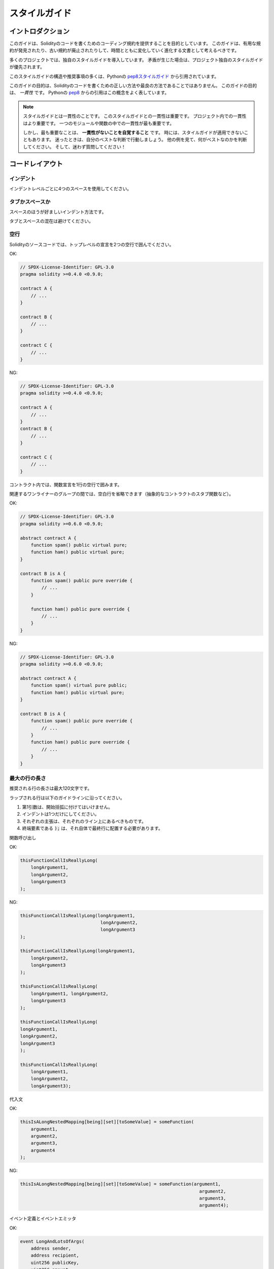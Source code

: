 .. index:: style, coding style

##############
スタイルガイド
##############

******************
イントロダクション
******************

.. This guide is intended to provide coding conventions for writing Solidity code.
.. This guide should be thought of as an evolving document that will change over time as useful conventions are found and old conventions are rendered obsolete.

このガイドは、Solidityのコードを書くためのコーディング規約を提供することを目的としています。
このガイドは、有用な規約が発見されたり、古い規約が廃止されたりして、時間とともに変化していく進化する文書として考えるべきです。

.. Many projects will implement their own style guides.
.. In the event of conflicts, project specific style guides take precedence.

多くのプロジェクトでは、独自のスタイルガイドを導入しています。
矛盾が生じた場合は、プロジェクト独自のスタイルガイドが優先されます。

.. The structure and many of the recommendations within this style guide were taken from python's `pep8 style guide <https://peps.python.org/pep-0008/>`_.

このスタイルガイドの構造や推奨事項の多くは、Pythonの `pep8スタイルガイド <https://peps.python.org/pep-0008/>`_ から引用されています。

.. The goal of this guide is *not* to be the right way or the best way to write Solidity code.
.. The goal of this guide is *consistency*.
.. A quote from python's `pep8 <https://peps.python.org/pep-0008/#a-foolish-consistency-is-the-hobgoblin-of-little-minds>`_ captures this concept well.

このガイドの目的は、Solidityのコードを書くための正しい方法や最良の方法であることではありません。
このガイドの目的は、 *一貫性* です。
Pythonの `pep8 <https://peps.python.org/pep-0008/#a-foolish-consistency-is-the-hobgoblin-of-little-minds>`_ からの引用はこの概念をよく表しています。

.. .. note::

..     A style guide is about consistency.
..     Consistency with this style guide is important.
..     Consistency within a project is more important.
..     Consistency within one module or function is most important.

..     But most importantly: **know when to be inconsistent** -- sometimes the style guide just doesn't apply. When in doubt, use your best judgment. Look at other examples and decide what looks best. And don't hesitate to ask!

.. note::

    スタイルガイドとは一貫性のことです。
    このスタイルガイドとの一貫性は重要です。
    プロジェクト内での一貫性はより重要です。
    一つのモジュールや関数の中での一貫性が最も重要です。

    しかし、最も重要なことは、 **一貫性がないことを自覚すること** です。
    時には、スタイルガイドが適用できないこともあります。
    迷ったときは、自分のベストな判断で行動しましょう。
    他の例を見て、何がベストなのかを判断してください。
    そして、迷わず質問してください！

****************
コードレイアウト
****************

インデント
==========

インデントレベルごとに4つのスペースを使用してください。

タブかスペースか
================

スペースのほうが好ましいインデント方法です。

タブとスペースの混在は避けてください。

空行
====

Solidityのソースコードでは、トップレベルの宣言を2つの空行で囲んでください。

.. Yes:

OK:

.. code-block:: solidity

    // SPDX-License-Identifier: GPL-3.0
    pragma solidity >=0.4.0 <0.9.0;

    contract A {
        // ...
    }

    contract B {
        // ...
    }

    contract C {
        // ...
    }

.. No:

NG:

.. code-block:: solidity

    // SPDX-License-Identifier: GPL-3.0
    pragma solidity >=0.4.0 <0.9.0;

    contract A {
        // ...
    }
    contract B {
        // ...
    }

    contract C {
        // ...
    }

.. Within a contract surround function declarations with a single blank line.

コントラクト内では、関数宣言を1行の空行で囲みます。

.. Blank lines may be omitted between groups of related one-liners (such as stub functions for an abstract contract)

関連するワンライナーのグループの間では、空白行を省略できます（抽象的なコントラクトのスタブ関数など）。

.. Yes:

OK:

.. code-block:: solidity

    // SPDX-License-Identifier: GPL-3.0
    pragma solidity >=0.6.0 <0.9.0;

    abstract contract A {
        function spam() public virtual pure;
        function ham() public virtual pure;
    }

    contract B is A {
        function spam() public pure override {
            // ...
        }

        function ham() public pure override {
            // ...
        }
    }

.. No:

NG:

.. code-block:: solidity

    // SPDX-License-Identifier: GPL-3.0
    pragma solidity >=0.6.0 <0.9.0;

    abstract contract A {
        function spam() virtual pure public;
        function ham() public virtual pure;
    }

    contract B is A {
        function spam() public pure override {
            // ...
        }
        function ham() public pure override {
            // ...
        }
    }

.. _maximum_line_length:

最大の行の長さ
==============

.. Maximum suggested line length is 120 characters.

推奨される行の長さは最大120文字です。

.. Wrapped lines should conform to the following guidelines.

ラップされる行は以下のガイドラインに沿ってください。

.. 1. The first argument should not be attached to the opening parenthesis.
.. 2. One, and only one, indent should be used.
.. 3. Each argument should fall on its own line.
.. 4. The terminating element, :code:`);`, should be placed on the final line by itself.

1. 第1引数は、開始括弧に付けてはいけません。
2. インデントは1つだけにしてください。
3. それぞれの主張は、それぞれのライン上にあるべきものです。
4. 終端要素である :code:`);` は、それ自体で最終行に配置する必要があります。

関数呼び出し

.. Yes:

OK:

.. code-block:: solidity

    thisFunctionCallIsReallyLong(
        longArgument1,
        longArgument2,
        longArgument3
    );

.. No:

NG:

.. code-block:: solidity

    thisFunctionCallIsReallyLong(longArgument1,
                                  longArgument2,
                                  longArgument3
    );

    thisFunctionCallIsReallyLong(longArgument1,
        longArgument2,
        longArgument3
    );

    thisFunctionCallIsReallyLong(
        longArgument1, longArgument2,
        longArgument3
    );

    thisFunctionCallIsReallyLong(
    longArgument1,
    longArgument2,
    longArgument3
    );

    thisFunctionCallIsReallyLong(
        longArgument1,
        longArgument2,
        longArgument3);

.. Assignment Statements

代入文

.. Yes:

OK:

.. code-block:: solidity

    thisIsALongNestedMapping[being][set][toSomeValue] = someFunction(
        argument1,
        argument2,
        argument3,
        argument4
    );

.. No:

NG:

.. code-block:: solidity

    thisIsALongNestedMapping[being][set][toSomeValue] = someFunction(argument1,
                                                                       argument2,
                                                                       argument3,
                                                                       argument4);

.. Event Definitions and Event Emitters

イベント定義とイベントエミッタ

.. Yes:

OK:

.. code-block:: solidity

    event LongAndLotsOfArgs(
        address sender,
        address recipient,
        uint256 publicKey,
        uint256 amount,
        bytes32[] options
    );

    LongAndLotsOfArgs(
        sender,
        recipient,
        publicKey,
        amount,
        options
    );

.. No:

NG:

.. code-block:: solidity

    event LongAndLotsOfArgs(address sender,
                            address recipient,
                            uint256 publicKey,
                            uint256 amount,
                            bytes32[] options);

    LongAndLotsOfArgs(sender,
                      recipient,
                      publicKey,
                      amount,
                      options);

.. Source File Encoding

ソースファイルのエンコーディング
================================

.. UTF-8 or ASCII encoding is preferred.

UTF-8またはASCIIのエンコーディングが望ましいです。

インポート
==========

.. Import statements should always be placed at the top of the file.

インポート文は、常にファイルの先頭に配置する必要があります。

.. Yes:

OK:

.. code-block:: solidity

    // SPDX-License-Identifier: GPL-3.0
    pragma solidity >=0.4.0 <0.9.0;

    import "./Owned.sol";

    contract A {
        // ...
    }


    contract B is Owned {
        // ...
    }

.. No:

NG:

.. code-block:: solidity

    // SPDX-License-Identifier: GPL-3.0
    pragma solidity >=0.4.0 <0.9.0;

    contract A {
        // ...
    }

    import "./Owned.sol";

    contract B is Owned {
        // ...
    }

.. Order of Functions

関数の順番
==========

.. Ordering helps readers identify which functions they can call and to find the constructor and fallback definitions easier.

順番を決めることで、読者はどの関数を呼び出すことができるかを識別し、コンストラクタやフォールバックの定義を見つけやすくなります。

.. Functions should be grouped according to their visibility and ordered:

関数はビジビリティに応じてグループ化し、順序立てて配置します。

.. - constructor
.. - receive function (if exists)
.. - fallback function (if exists)
.. - external
.. - public
.. - internal
.. - private

- コンストラクタ
- 受信関数（ある場合）
- フォールバック関数（存在する場合）
- 外部
- パブリック
- 内部
- プライベート

.. Within a grouping, place the ``view`` and ``pure`` functions last.

グループ内では、 ``view`` と ``pure`` の関数を最後に配置します。

.. Yes:

OK:

.. code-block:: solidity

    // SPDX-License-Identifier: GPL-3.0
    pragma solidity >=0.7.0 <0.9.0;
    contract A {
        constructor() {
            // ...
        }

        receive() external payable {
            // ...
        }

        fallback() external {
            // ...
        }

        // External functions
        // ...

        // External functions that are view
        // ...

        // External functions that are pure
        // ...

        // Public functions
        // ...

        // Internal functions
        // ...

        // Private functions
        // ...
    }

.. No:

NG:

.. code-block:: solidity

    // SPDX-License-Identifier: GPL-3.0
    pragma solidity >=0.7.0 <0.9.0;
    contract A {

        // External functions
        // ...

        fallback() external {
            // ...
        }
        receive() external payable {
            // ...
        }

        // Private functions
        // ...

        // Public functions
        // ...

        constructor() {
            // ...
        }

        // Internal functions
        // ...
    }

.. Whitespace in Expressions

式中の空白文字
==============

.. Avoid extraneous whitespace in the following  situations:

次のような場合は、余計な空白を入れないようにしましょう。

.. Immediately inside parenthesis, brackets or braces, with the exception of single line function declarations.

括弧、大括弧、中括弧のすぐ内側。
ただし、1行の関数宣言は例外です。

.. Yes:

OK:

.. code-block:: solidity

    spam(ham[1], Coin({name: "ham"}));

.. No:

NG:

.. code-block:: solidity

    spam( ham[ 1 ], Coin( { name: "ham" } ) );

.. Exception:

例外:

.. code-block:: solidity

    function singleLine() public { spam(); }

.. Immediately before a comma, semicolon:

コンマ、セミコロンの直前。

.. Yes:

OK:

.. code-block:: solidity

    function spam(uint i, Coin coin) public;

.. No:

NG:

.. code-block:: solidity

    function spam(uint i , Coin coin) public ;

.. More than one space around an assignment or other operator to align with another:

代入や他の演算子の周りに1つ以上のスペースを設けて整列させます。

.. Yes:

OK:

.. code-block:: solidity

    x = 1;
    y = 2;
    longVariable = 3;

.. No:

NG:

.. code-block:: solidity

    x            = 1;
    y            = 2;
    longVariable = 3;

.. Don't include a whitespace in the receive and fallback functions:

受信関数とフォールバック関数に空白を入れてはいけません:

.. Yes:

OK:

.. code-block:: solidity

    receive() external payable {
        ...
    }

    fallback() external {
        ...
    }

.. No:

NG:

.. code-block:: solidity

    receive () external payable {
        ...
    }

    fallback () external {
        ...
    }

.. Control Structures

制御構造
========

.. The braces denoting the body of a contract, library, functions and structs should:

コントラクト、ライブラリ、関数、構造体の本体を示す中括弧は、次のようにします。

.. * open on the same line as the declaration
.. * close on their own line at the same indentation level as the beginning of the declaration.
.. * The opening brace should be preceded by a single space.

* 宣言と同じ行にオープンする
* 宣言の先頭と同じインデントレベルで独立した行でクローズする
* 冒頭のブレースの前に半角スペースを入れる

.. Yes:

OK:

.. code-block:: solidity

    // SPDX-License-Identifier: GPL-3.0
    pragma solidity >=0.4.0 <0.9.0;

    contract Coin {
        struct Bank {
            address owner;
            uint balance;
        }
    }

.. No:

NG:

.. code-block:: solidity

    // SPDX-License-Identifier: GPL-3.0
    pragma solidity >=0.4.0 <0.9.0;

    contract Coin
    {
        struct Bank {
            address owner;
            uint balance;
        }
    }

.. The same recommendations apply to the control structures ``if``, ``else``, ``while``,
.. and ``for``.

制御構造 ``if`` 、 ``else`` 、 ``while`` 、 ``for`` にも同じ推奨事項が適用されます。

.. Additionally there should be a single space between the control structures
.. ``if``, ``while``, and ``for`` and the parenthetic block representing the
.. conditional, as well as a single space between the conditional parenthetic
.. block and the opening brace.

また、制御構造 ``if`` 、 ``while`` 、 ``for`` と条件を表す親ブロックの間には半角スペースを入れ、条件を表す親ブロックと開始ブレースの間にも半角スペースを入れる必要があります。

.. Yes:

OK:

.. code-block:: solidity

    if (...) {
        ...
    }

    for (...) {
        ...
    }

.. No:

NG:

.. code-block:: solidity

    if (...)
    {
        ...
    }

    while(...){
    }

    for (...) {
        ...;}

.. For control structures whose body contains a single statement, omitting the
.. braces is ok *if* the statement is contained on a single line.

本体が1つの文を含む制御構造の場合、文が1行に収まっていれば、中括弧を省略しても問題ありません。

.. Yes:

OK:

.. code-block:: solidity

    if (x < 10)
        x += 1;

.. No:

NG:

.. code-block:: solidity

    if (x < 10)
        someArray.push(Coin({
            name: 'spam',
            value: 42
        }));

.. For ``if`` blocks which have an ``else`` or ``else if`` clause, the ``else`` should be
.. placed on the same line as the ``if``'s closing brace. This is an exception compared
.. to the rules of other block-like structures.

``else`` または ``else if`` 句を持つ ``if`` ブロックでは、 ``else`` は ``if`` の閉じ括弧と同じ行に配置します。
これは、他のブロックのような構造のルールに比べて例外的なものです。

.. Yes:

OK:

.. code-block:: solidity

    if (x < 3) {
        x += 1;
    } else if (x > 7) {
        x -= 1;
    } else {
        x = 5;
    }

    if (x < 3)
        x += 1;
    else
        x -= 1;

.. No:

NG:

.. code-block:: solidity

    if (x < 3) {
        x += 1;
    }
    else {
        x -= 1;
    }

.. Function Declaration

関数宣言
========

.. For short function declarations, it is recommended for the opening brace of the
.. function body to be kept on the same line as the function declaration.

短い関数宣言の場合は、関数本体の開始波括弧を関数宣言と同じ行に置くことをお勧めします。

.. The closing brace should be at the same indentation level as the function
.. declaration.

閉じ括弧は、関数宣言と同じインデントレベルでなければなりません。

.. The opening brace should be preceded by a single space.

冒頭のブレースの前には半角スペースを入れてください。

.. Yes:

OK:

.. code-block:: solidity

    function increment(uint x) public pure returns (uint) {
        return x + 1;
    }

    function increment(uint x) public pure onlyOwner returns (uint) {
        return x + 1;
    }

.. No:

NG:

.. code-block:: solidity

    function increment(uint x) public pure returns (uint)
    {
        return x + 1;
    }

    function increment(uint x) public pure returns (uint){
        return x + 1;
    }

    function increment(uint x) public pure returns (uint) {
        return x + 1;
        }

    function increment(uint x) public pure returns (uint) {
        return x + 1;}

.. The modifier order for a function should be:

関数の修飾順序は次のようになります。

.. 1. Visibility
.. 2. Mutability
.. 3. Virtual
.. 4. Override
.. 5. Custom modifiers

1. ビジビリティ
2. ミュータビリティ
3. バーチャル
4. オーバーライド
5. カスタムモディファイア

.. Yes:

OK:

.. code-block:: solidity

    function balance(uint from) public view override returns (uint)  {
        return balanceOf[from];
    }

    function shutdown() public onlyOwner {
        selfdestruct(owner);
    }

.. No:

NG:

.. code-block:: solidity

    function balance(uint from) public override view returns (uint)  {
        return balanceOf[from];
    }

    function shutdown() onlyOwner public {
        selfdestruct(owner);
    }

.. For long function declarations, it is recommended to drop each argument onto
.. its own line at the same indentation level as the function body.  The closing
.. parenthesis and opening bracket should be placed on their own line as well at
.. the same indentation level as the function declaration.

長い関数宣言の場合は、各引数を関数本体と同じインデントレベルで一行にまとめることをお勧めします。
閉じ括弧と開き括弧も同様に、関数宣言と同じインデントレベルで一行に置く必要があります。

.. Yes:

OK:

.. code-block:: solidity

    function thisFunctionHasLotsOfArguments(
        address a,
        address b,
        address c,
        address d,
        address e,
        address f
    )
        public
    {
        doSomething();
    }

.. No:

NG:

.. code-block:: solidity

    function thisFunctionHasLotsOfArguments(address a, address b, address c,
        address d, address e, address f) public {
        doSomething();
    }

    function thisFunctionHasLotsOfArguments(address a,
                                            address b,
                                            address c,
                                            address d,
                                            address e,
                                            address f) public {
        doSomething();
    }

    function thisFunctionHasLotsOfArguments(
        address a,
        address b,
        address c,
        address d,
        address e,
        address f) public {
        doSomething();
    }

.. If a long function declaration has modifiers, then each modifier should be
.. dropped to its own line.

長い関数宣言にモディファイアがある場合は、各モディファイアをそれぞれの行に落とす必要があります。

.. Yes:

OK:

.. code-block:: solidity

    function thisFunctionNameIsReallyLong(address x, address y, address z)
        public
        onlyOwner
        priced
        returns (address)
    {
        doSomething();
    }

    function thisFunctionNameIsReallyLong(
        address x,
        address y,
        address z
    )
        public
        onlyOwner
        priced
        returns (address)
    {
        doSomething();
    }

.. No:

NG:

.. code-block:: solidity

    function thisFunctionNameIsReallyLong(address x, address y, address z)
                                          public
                                          onlyOwner
                                          priced
                                          returns (address) {
        doSomething();
    }

    function thisFunctionNameIsReallyLong(address x, address y, address z)
        public onlyOwner priced returns (address)
    {
        doSomething();
    }

    function thisFunctionNameIsReallyLong(address x, address y, address z)
        public
        onlyOwner
        priced
        returns (address) {
        doSomething();
    }

.. Multiline output parameters and return statements should follow the same style recommended for wrapping long lines found in the :ref:`Maximum Line Length <maximum_line_length>` section.

複数行の出力パラメータやreturn文は、 :ref:`最大の行の長さ <maximum_line_length>` セクションで推奨されている長い行の折り返しと同じスタイルにしてください。

.. Yes:

OK:

.. code-block:: solidity

    function thisFunctionNameIsReallyLong(
        address a,
        address b,
        address c
    )
        public
        returns (
            address someAddressName,
            uint256 LongArgument,
            uint256 Argument
        )
    {
        doSomething()

        return (
            veryLongReturnArg1,
            veryLongReturnArg2,
            veryLongReturnArg3
        );
    }

.. No:

NG:

.. code-block:: solidity

    function thisFunctionNameIsReallyLong(
        address a,
        address b,
        address c
    )
        public
        returns (address someAddressName,
                 uint256 LongArgument,
                 uint256 Argument)
    {
        doSomething()

        return (veryLongReturnArg1,
                veryLongReturnArg1,
                veryLongReturnArg1);
    }

.. For constructor functions on inherited contracts whose bases require arguments, it is recommended to drop the base constructors onto new lines in the same manner as modifiers if the function declaration is long or hard to read.

ベースが引数を必要とする継承されたコントラクトのコンストラクタ関数については、関数宣言が長い場合や読みにくい場合には、モディファイアと同じ方法でベースのコンストラクタを新しい行に落とすことをお勧めします。

.. Yes:

OK:

.. code-block:: solidity

    // SPDX-License-Identifier: GPL-3.0
    pragma solidity >=0.7.0 <0.9.0;
    // Base contracts just to make this compile
    contract B {
        constructor(uint) {
        }
    }


    contract C {
        constructor(uint, uint) {
        }
    }


    contract D {
        constructor(uint) {
        }
    }


    contract A is B, C, D {
        uint x;

        constructor(uint param1, uint param2, uint param3, uint param4, uint param5)
            B(param1)
            C(param2, param3)
            D(param4)
        {
            // do something with param5
            x = param5;
        }
    }

.. No:

NG:

.. code-block:: solidity

    // SPDX-License-Identifier: GPL-3.0
    pragma solidity >=0.7.0 <0.9.0;

    // Base contracts just to make this compile
    contract B {
        constructor(uint) {
        }
    }

    contract C {
        constructor(uint, uint) {
        }
    }

    contract D {
        constructor(uint) {
        }
    }

    contract A is B, C, D {
        uint x;

        constructor(uint param1, uint param2, uint param3, uint param4, uint param5)
        B(param1)
        C(param2, param3)
        D(param4) {
            x = param5;
        }
    }

    contract X is B, C, D {
        uint x;

        constructor(uint param1, uint param2, uint param3, uint param4, uint param5)
            B(param1)
            C(param2, param3)
            D(param4) {
                x = param5;
            }
    }

.. When declaring short functions with a single statement, it is permissible to do it on a single line.

短い関数を1つの文で宣言する場合、1行で宣言しても構いません。

.. Permissible:

許可されています。

.. code-block:: solidity

    function shortFunction() public { doSomething(); }

.. These guidelines for function declarations are intended to improve readability.
.. Authors should use their best judgment as this guide does not try to cover all possible permutations for function declarations.

この関数宣言のガイドラインは、読みやすさを向上させることを目的としています。
このガイドラインは、関数宣言のすべての可能性を網羅するものではありませんので、執筆者は最善の判断を下す必要があります。

マッピング
==========

.. In variable declarations, do not separate the keyword ``mapping`` from its type by a space.
.. Do not separate any nested ``mapping`` keyword from its type by whitespace.

変数宣言では、キーワード ``mapping`` とその型は空白で区切りません。
また、ネストした ``mapping`` キーワードとその型は空白で区切りません。

.. Yes:

OK:

.. code-block:: solidity

    mapping(uint => uint) map;
    mapping(address => bool) registeredAddresses;
    mapping(uint => mapping(bool => Data[])) public data;
    mapping(uint => mapping(uint => s)) data;

.. No:

NG:

.. code-block:: solidity

    mapping (uint => uint) map;
    mapping( address => bool ) registeredAddresses;
    mapping (uint => mapping (bool => Data[])) public data;
    mapping(uint => mapping (uint => s)) data;

.. Variable Declarations

変数宣言
========

.. Declarations of array variables should not have a space between the type and the brackets.

配列変数の宣言では、型と括弧の間にスペースを入れてはいけません。

.. Yes:

OK:

.. code-block:: solidity

    uint[] x;

.. No:

NG:

.. code-block:: solidity

    uint [] x;

.. Other Recommendations

その他の推奨事項
================

.. * Strings should be quoted with double-quotes instead of single-quotes.

* 文字列は、シングルクォートではなくダブルクォートで引用してください。

.. Yes:

OK:

.. code-block:: solidity

    str = "foo";
    str = "Hamlet says, 'To be or not to be...'";

.. No:

NG:

.. code-block:: solidity

    str = 'bar';
    str = '"Be yourself; everyone else is already taken." -Oscar Wilde';

.. * Surround operators with a single space on either side.

* 演算子を左右の半角スペースで囲みます。

.. Yes:

OK:

.. code-block:: solidity
    :force:

    x = 3;
    x = 100 / 10;
    x += 3 + 4;
    x |= y && z;

.. No:

NG:

.. code-block:: solidity
    :force:

    x=3;
    x = 100/10;
    x += 3+4;
    x |= y&&z;

.. * Operators with a higher priority than others can exclude surrounding whitespace in order to denote precedence.
..   This is meant to allow for improved readability for complex statements.
..   You should always use the same amount of whitespace on either side of an operator:

* 優先順位の高い演算子は、優先順位を示すために周囲の空白を除外できます。
  これは、複雑な文の可読性を高めるためのものです。
  演算子の両側には、常に同じ量の空白を使用する必要があります。

.. Yes:

OK:

.. code-block:: solidity

    x = 2**3 + 5;
    x = 2*y + 3*z;
    x = (a+b) * (a-b);

.. No:

NG:

.. code-block:: solidity

    x = 2** 3 + 5;
    x = y+z;
    x +=1;

.. Order of Layout

****************
レイアウトの順序
****************

.. Layout contract elements in the following order:

コントラクトの要素を以下の順序でレイアウトします。

1. プラグマ文
2. インポート文
3. インターフェース
4. ライブラリ
5. コントラクト

.. Inside each contract, library or interface, use the following order:

各コントラクト、ライブラリ、インターフェースの内部では、以下の順序を使用します。

1. 型の宣言
2. 状態変数
3. イベント
4. エラー
5. モディファイア
6. 関数

.. .. note::

..     It might be clearer to declare types close to their use in events or state variables.

.. note::

    イベントや状態変数での使用に近い形で型を宣言した方がわかりやすいかもしれません。

Yes:

.. code-block:: solidity

    // SPDX-License-Identifier: GPL-3.0
    pragma solidity >=0.8.4 <0.9.0;

    abstract contract Math {
        error DivideByZero();
        function divide(int256 numerator, int256 denominator) public virtual returns (uint256);
    }

No:

.. code-block:: solidity

    // SPDX-License-Identifier: GPL-3.0
    pragma solidity >=0.8.4 <0.9.0;

    abstract contract Math {
        function divide(int256 numerator, int256 denominator) public virtual returns (uint256);
        error DivideByZero();
    }

.. Naming Conventions

********
命名規則
********

.. Naming conventions are powerful when adopted and used broadly.
.. The use of different conventions can convey significant *meta* information that would otherwise not be immediately available.

命名規則は、広く採用され使用されることで力を発揮します。
異なる規約を使用することで、他の方法ではすぐには得られない重要なメタ情報を伝えることができます。

.. The naming recommendations given here are intended to improve the readability, and thus they are not rules, but rather guidelines to try and help convey the most information through the names of things.

ここで述べられているネーミングの推奨事項は、読みやすさを向上させることを目的としているため、ルールではなく、物事の名前を通して最も多くの情報を伝えるためのガイドラインとなっています。

.. Lastly, consistency within a codebase should always supersede any conventions outlined in this document.

最後に、コードベース内の一貫性は、常にこのドキュメントで説明されている規約よりも優先されるべきです。

.. Naming Styles

命名スタイル
============

.. To avoid confusion, the following names will be used to refer to different naming styles.

混乱を避けるために、以下の名称は異なるネーミングスタイルを参照するために使用されます。

.. * ``b`` (single lowercase letter)

* ``b`` （半角英小文字）

.. * ``B`` (single uppercase letter)

* ``B`` （半角英大文字）

.. * ``lowercase``

* ``lowercase``

.. * ``UPPERCASE``

* ``UPPERCASE``

.. * ``UPPER_CASE_WITH_UNDERSCORES``

* ``UPPER_CASE_WITH_UNDERSCORES``

.. * ``CapitalizedWords`` (or CapWords)

* ``CapitalizedWords`` （またはCapWords）

.. * ``mixedCase`` (differs from CapitalizedWords by initial lowercase character!)

* ``mixedCase``  (CapitalizedWordsとの違いは、頭文字が小文字であること!)

.. .. note::
..  When using initialisms in CapWords, capitalize all the letters of the initialisms. Thus HTTPServerError is better than HttpServerError. When using initialisms in mixedCase, capitalize all the letters of the initialisms, except keep the first one lower case if it is the beginning of the name. Thus xmlHTTPRequest is better than XMLHTTPRequest.

.. note::

    CapWordsで頭文字を使用する場合は、頭文字のすべての文字を大文字にします。
    したがって、HttpServerErrorよりもHTTPServerErrorの方がよいです。
    頭文字をmixedCaseで使用する場合は、頭文字の文字をすべて大文字にします。
    ただし、名前の先頭の文字は小文字にします。
    したがって、xmlHTTPRequestの方がXMLHTTPRequestよりも優れています。

.. Names to Avoid

避けるべき名前
==============

.. * ``l`` - Lowercase letter el
.. * ``O`` - Uppercase letter oh
.. * ``I`` - Uppercase letter eye

* ``l``  - 小文字のエル
* ``O``  - 大文字のオー
* ``I``  - 大文字のアイ

.. Never use any of these for single letter variable names.
.. They are often indistinguishable from the numerals one and zero.

これらは一文字の変数名には絶対に使用しないでください。
これらは、数字のoneやzeroと区別がつかないことがあります。

.. Contract and Library Names

コントラクトとライブラリの名前
==============================

.. * Contracts and libraries should be named using the CapWords style. Examples: ``SimpleToken``, ``SmartBank``, ``CertificateHashRepository``, ``Player``, ``Congress``, ``Owned``.

* コントラクトやライブラリの名前は、CapWordsスタイルを使用してください。
  例: ``SimpleToken``, ``SmartBank``, ``CertificateHashRepository``, ``Player``, ``Congress``, ``Owned`` 。

.. * Contract and library names should also match their filenames.

* コントラクト名とライブラリ名は、ファイル名と一致している必要があります。

.. * If a contract file includes multiple contracts and/or libraries, then the filename should match the *core contract*. This is not recommended however if it can be avoided.

* コントラクトファイルに複数のコントラクトやライブラリが含まれている場合、ファイル名は *コアコントラクト* と一致させる必要があります。しかし、これは避けることができるならば、推奨されません。

.. As shown in the example below, if the contract name is ``Congress`` and the library name is ``Owned``, then their associated filenames should be ``Congress.sol`` and ``Owned.sol``.

以下の例のように、コントラクト名が ``Congress`` 、ライブラリ名が ``Owned`` の場合、関連するファイル名は ``Congress.sol`` と ``Owned.sol`` になります。

.. Yes:

OK:

.. code-block:: solidity

    // SPDX-License-Identifier: GPL-3.0
    pragma solidity >=0.7.0 <0.9.0;

    // Owned.sol
    contract Owned {
        address public owner;

        modifier onlyOwner {
            require(msg.sender == owner);
            _;
        }

        constructor() {
            owner = msg.sender;
        }

        function transferOwnership(address newOwner) public onlyOwner {
            owner = newOwner;
        }
    }

.. and in ``Congress.sol``:

そして、 ``Congress.sol`` で次のコードになっています。

.. code-block:: solidity

    // SPDX-License-Identifier: GPL-3.0
    pragma solidity >=0.4.0 <0.9.0;

    import "./Owned.sol";

    contract Congress is Owned, TokenRecipient {
        //...
    }

.. No:

NG:

.. code-block:: solidity

    // SPDX-License-Identifier: GPL-3.0
    pragma solidity >=0.7.0 <0.9.0;

    // owned.sol
    contract owned {
        address public owner;

        modifier onlyOwner {
            require(msg.sender == owner);
            _;
        }

        constructor() {
            owner = msg.sender;
        }

        function transferOwnership(address newOwner) public onlyOwner {
            owner = newOwner;
        }
    }

.. and in ``Congress.sol``:

そして、 ``Congress.sol`` で次のコードになっています。

.. code-block:: solidity

    // SPDX-License-Identifier: GPL-3.0
    pragma solidity ^0.7.0;

    import "./owned.sol";

    contract Congress is owned, tokenRecipient {
        //...
    }

構造体名
========

構造体の名前は、CapWordsスタイルを使用してください。
例: ``MyCoin`` 、 ``Position`` 、 ``PositionXY`` 。

イベント名
==========

イベント名は、CapWordsスタイルを使用してください。
例: ``Deposit``, ``Transfer``, ``Approval``, ``BeforeTransfer``, ``AfterTransfer`` 。

関数名
======

関数はmixedCaseを使用してください。
例: ``getBalance``, ``transfer``, ``verifyOwner``, ``addMember``, ``changeOwner`` 。

関数の引数名
============

.. Function arguments should use mixedCase.

関数の引数には、mixedCaseを使用してください。
例: ``initialSupply``, ``account``, ``recipientAddress``, ``senderAddress``, ``newOwner`` 。

.. When writing library functions that operate on a custom struct, the struct should be the first argument and should always be named ``self``.

カスタム構造体を操作するライブラリ関数を書くときは、構造体を第1引数にして、常に ``self`` という名前にしてください。

.. Local and State Variable Names

ローカル変数名と状態変数名
==========================

mixedCaseを使用してください。
例: ``totalSupply``, ``remainingSupply``, ``balancesOf``, ``creatorAddress``, ``isPreSale``, ``tokenExchangeRate`` 。

定数
====

.. Constants should be named with all capital letters with underscores separating words.

定数の名前は、すべて大文字で、アンダースコアで単語を区切ってください。
例: ``MAX_BLOCKS``, ``TOKEN_NAME``, ``TOKEN_TICKER``, ``CONTRACT_VERSION`` 。

モディファイア名
================

mixedCaseを使用してください。
例: ``onlyBy`` 、 ``onlyAfter`` 、 ``onlyDuringThePreSale`` 。

.. Enums

列挙
====

.. Enums, in the style of simple type declarations, should be named using the CapWords style.

列挙（enum）は、単純な型宣言のスタイルで、CapWordsスタイルを使用してください。
例: ``TokenGroup``, ``Frame``, ``HashStyle``, ``CharacterLocation`` 。

.. Avoiding Naming Collisions

名前の衝突の回避
================

* ``singleTrailingUnderscore_``

.. This convention is suggested when the desired name collides with that of an existing state variable, function, built-in or otherwise reserved name.

この規約は、希望する名前が、既存の状態変数、関数、組み込み、またはその他の予約名と衝突する場合に提案されます。

.. Underscore Prefix for Non-external Functions and Variables

非外部関数および変数のためのアンダースコア接頭辞
================================================

* ``_singleLeadingUnderscore``

.. This convention is suggested for non-external functions and state variables (``private`` or ``internal``). State variables without a specified visibility are ``internal`` by default.

この規約は、外部関数と状態変数（ ``private`` または ``internal`` ）以外では推奨されています。
ビジビリティの指定がない状態変数は、デフォルトで ``internal`` となります。

.. When designing a smart contract, the public-facing API (functions that can be called by any account) is an important consideration.
.. Leading underscores allow you to immediately recognize the intent of such functions, but more importantly, if you change a function from non-external to external (including ``public``) and rename it accordingly, this forces you to review every call site while renaming.
.. This can be an important manual check against unintended external functions and a common source of security vulnerabilities (avoid find-replace-all tooling for this change).

スマートコントラクトを設計する際、public-facing API（どのアカウントからも呼び出せる関数）は重要な検討事項です。
アンダースコアを付けると、そのような関数の意図をすぐに認識できますが、より重要なのは、関数を非外部から外部（ ``public`` を含む）に変更し、それに応じて名前を変更すると、名前を変更する際にすべての呼び出しサイトを確認しなければならない点です。
これは、意図しない外部関数に対する重要な手動チェックであり、セキュリティ脆弱性の一般的な原因でもあります（この変更のためのfind-replace-allツールは避けてください）。

.. _style_guide_natspec:

*******
NatSpec
*******

.. Solidity contracts can also contain NatSpec comments.
.. They are written with a triple slash (``///``) or a double asterisk block (``/** ... */``) and they should be used directly above function declarations or statements.

Solidityのコントラクトには、NatSpecコメントを含めることができます。
コメントはトリプルスラッシュ（ ``///`` ）またはダブルアスタリスクブロック（ ``/** ... */`` ）で記述し、関数宣言や文の直上で使用する必要があります。

.. For example, the contract from :ref:`a simple smart contract <simple-smart-contract>` with the comments added looks like the one below:

例えば、 :ref:`シンプルなスマートコントラクト <simple-smart-contract>` のコントラクトにコメントを加えたものは、次のようになります。

.. code-block:: solidity

    // SPDX-License-Identifier: GPL-3.0
    pragma solidity >=0.4.16 <0.9.0;

    /// @author The Solidity Team
    /// @title A simple storage example
    contract SimpleStorage {
        uint storedData;

        /// Store `x`.
        /// @param x the new value to store
        /// @dev stores the number in the state variable `storedData`
        function set(uint x) public {
            storedData = x;
        }

        /// Return the stored value.
        /// @dev retrieves the value of the state variable `storedData`
        /// @return the stored value
        function get() public view returns (uint) {
            return storedData;
        }
    }

.. It is recommended that Solidity contracts are fully annotated using :ref:`NatSpec <natspec>` for all public interfaces (everything in the ABI).

Solidityのコントラクトは、すべてのパブリックインターフェース（ABIのすべて）に対して :ref:`NatSpec <natspec>` を使って完全にアノテーションすることを推奨します。

.. Please see the section about :ref:`NatSpec <natspec>` for a detailed explanation.

詳しい説明は :ref:`NatSpec <natspec>` の項を参照してください。
